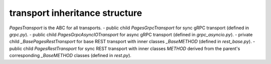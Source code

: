 
transport inheritance structure
_______________________________

`PagesTransport` is the ABC for all transports.
- public child `PagesGrpcTransport` for sync gRPC transport (defined in `grpc.py`).
- public child `PagesGrpcAsyncIOTransport` for async gRPC transport (defined in `grpc_asyncio.py`).
- private child `_BasePagesRestTransport` for base REST transport with inner classes `_BaseMETHOD` (defined in `rest_base.py`).
- public child `PagesRestTransport` for sync REST transport with inner classes `METHOD` derived from the parent's corresponding `_BaseMETHOD` classes (defined in `rest.py`).
